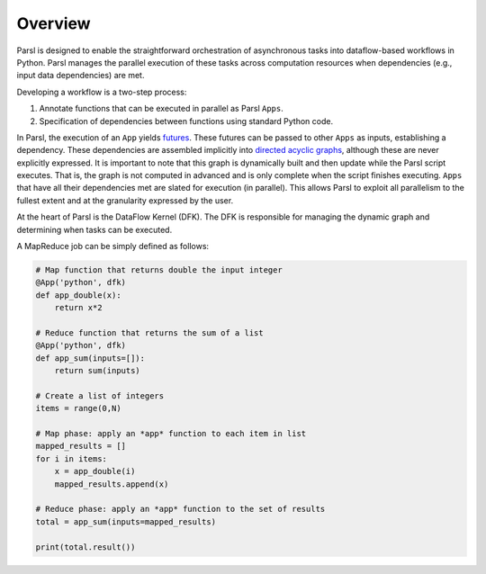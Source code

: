 Overview
========

Parsl is designed to enable the straightforward orchestration of asynchronous tasks into dataflow-based workflows in Python. Parsl manages the parallel execution of these tasks across computation resources when dependencies (e.g., input data dependencies) are met.

Developing a workflow is a two-step process: 

1. Annotate functions that can be executed in parallel as Parsl ``Apps``.
2. Specification of dependencies between functions using standard Python code.

In Parsl, the execution of an ``App`` yields `futures <https://en.wikipedia.org/wiki/Futures_and_promises>`_.
These futures can be passed to other ``Apps`` as inputs, establishing a dependency. These dependencies are assembled  implicitly into `directed acyclic graphs <https://en.wikipedia.org/wiki/Directed_acyclic_graph>`_,
although these are never explicitly expressed. It is important to note that this graph is dynamically built and then update while the Parsl script executes. That is, the graph is not computed in advanced and is only complete when the script finishes executing. 
``Apps`` that have all their dependencies met are slated for execution (in parallel).
This allows Parsl to exploit all parallelism to the fullest extent and at the granularity expressed by the user.

At the heart of Parsl is the DataFlow Kernel (DFK). The DFK is responsible for managing the dynamic graph and determining when tasks can be executed. 

A MapReduce job can be simply defined as follows:

.. code-block:: python

    # Map function that returns double the input integer
    @App('python', dfk)
    def app_double(x):
        return x*2

    # Reduce function that returns the sum of a list
    @App('python', dfk)
    def app_sum(inputs=[]):
        return sum(inputs)

    # Create a list of integers
    items = range(0,N)

    # Map phase: apply an *app* function to each item in list
    mapped_results = []
    for i in items:
        x = app_double(i)
        mapped_results.append(x)

    # Reduce phase: apply an *app* function to the set of results
    total = app_sum(inputs=mapped_results)

    print(total.result())
